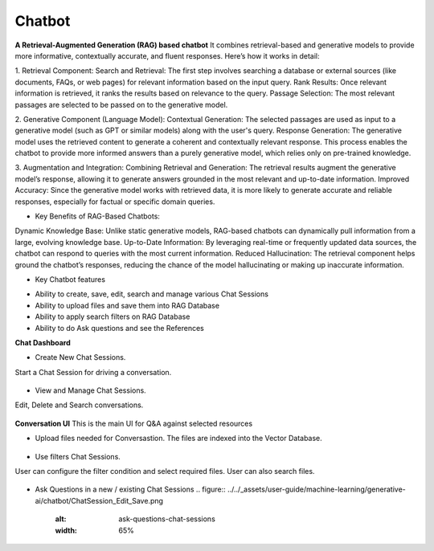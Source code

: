 Chatbot
=======

**A Retrieval-Augmented Generation (RAG) based chatbot** 
It combines retrieval-based and generative models to provide more informative, contextually accurate, and fluent responses. Here’s how it works in detail:

1. Retrieval Component:
Search and Retrieval: The first step involves searching a database or external sources (like documents, FAQs, or web pages) for relevant information based on the input query.
Rank Results: Once relevant information is retrieved, it ranks the results based on relevance to the query.
Passage Selection: The most relevant passages are selected to be passed on to the generative model.

2. Generative Component (Language Model):
Contextual Generation: The selected passages are used as input to a generative model (such as GPT or similar models) along with the user's query.
Response Generation: The generative model uses the retrieved content to generate a coherent and contextually relevant response. This process enables the chatbot to provide more informed answers than a purely generative model, which relies only on pre-trained knowledge.

3. Augmentation and Integration:
Combining Retrieval and Generation: The retrieval results augment the generative model’s response, allowing it to generate answers grounded in the most relevant and up-to-date information.
Improved Accuracy: Since the generative model works with retrieved data, it is more likely to generate accurate and reliable responses, especially for factual or specific domain queries.

* Key Benefits of RAG-Based Chatbots:
Dynamic Knowledge Base: Unlike static generative models, RAG-based chatbots can dynamically pull information from a large, evolving knowledge base.
Up-to-Date Information: By leveraging real-time or frequently updated data sources, the chatbot can respond to queries with the most current information.
Reduced Hallucination: The retrieval component helps ground the chatbot’s responses, reducing the chance of the model hallucinating or making up inaccurate information.

* Key Chatbot features
- Ability to create, save, edit, search and manage various Chat Sessions
- Ability to upload files and save them into RAG Database
- Ability to apply search filters on RAG Database
- Ability to do Ask questions and see the References

**Chat Dashboard**

* Create New Chat Sessions.
Start a Chat Session for driving a conversation.

  .. figure:: ../../_assets/user-guide/machine-learning/generative-ai/chatbot/ChatSession_Create_New.png
     :alt: create-new-chat-session
     :width: 65%

* View and Manage Chat Sessions.
Edit, Delete and Search conversations.

  .. figure:: ../../_assets/user-guide/machine-learning/generative-ai/chatbot/ChatSession_Dashboard.png
     :alt: view-manage-chat-sessions
     :width: 65%

**Conversation UI**
This is the main UI for Q&A against selected resources

* Upload files needed for Conversastion. The files are indexed into the Vector Database. 

  .. figure:: ../../_assets/user-guide/machine-learning/generative-ai/chatbot/ChatSession_Select_Files.png
     :alt: select-files
     :width: 65%

* Use filters Chat Sessions.
User can configure the filter condition and select required files. User can also search files.

  .. figure:: ../../_assets/user-guide/machine-learning/generative-ai/chatbot/ChatSession_Use_Filters.png
     :alt: search-filters-chat-sessions
     :width: 65%

* Ask Questions in a new / existing Chat Sessions
  .. figure:: ../../_assets/user-guide/machine-learning/generative-ai/chatbot/ChatSession_Edit_Save.png
     :alt: ask-questions-chat-sessions
     :width: 65%
